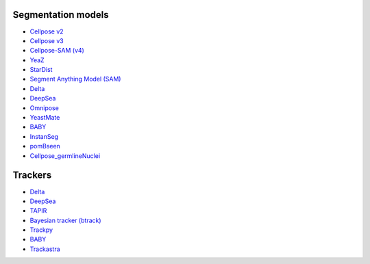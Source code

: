 Segmentation models
-------------------

- `Cellpose v2 <https://doi.org/10.1038/s41592-022-01663-4>`_
- `Cellpose v3 <https://doi.org/10.1038/s41592-025-02595-5>`_
- `Cellpose-SAM (v4) <https://doi.org/10.1101/2025.04.28.651001>`_
- `YeaZ <https://doi.org/10.1038/s41467-020-19557-4>`_
- `StarDist <https://github.com/stardist/stardist#how-to-cite>`_
- `Segment Anything Model (SAM) <https://doi.org/10.48550/arXiv.2304.02643>`_
- `Delta <https://doi.org/10.1371/journal.pcbi.1007673>`_
- `DeepSea <https://doi.org/10.1016/j.crmeth.2023.100500>`_
- `Omnipose <https://doi.org/10.1038/s41592-022-01639-4>`_
- `YeastMate <https://doi.org/10.1093/bioinformatics/btac107>`_
- `BABY <https://doi.org/10.7554/eLife.79812>`_
- `InstanSeg <https://doi.org/10.48550/arXiv.2408.15954>`_
- `pomBseen <https://doi.org/10.1371/journal.pone.0291391>`_
- `Cellpose_germlineNuclei <https://doi.org/10.17912/micropub.biology.001062>`_

Trackers
--------

- `Delta <https://doi.org/10.1371/journal.pcbi.1009797>`__
- `DeepSea <https://doi.org/10.1016/j.crmeth.2023.100500>`__
- `TAPIR <https://doi.org/10.48550/arXiv.2306.08637>`__
- `Bayesian tracker (btrack) <https://doi.org/10.3389/fcomp.2021.734559>`__
- `Trackpy <https://doi.org/10.5281/zenodo.12708864>`__
- `BABY <https://doi.org/10.7554/eLife.79812>`_
- `Trackastra <https://doi.org/10.48550/arXiv.2405.15700>`_
